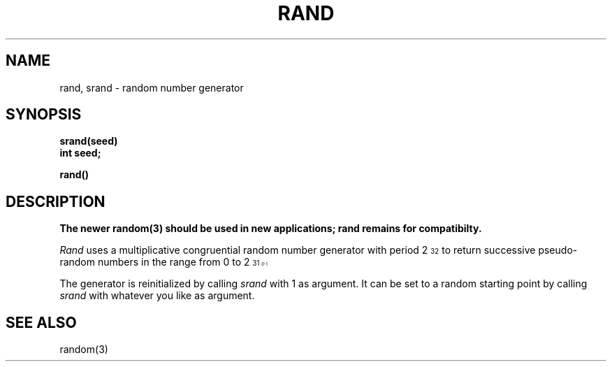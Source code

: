 .\"	@(#)rand.3	5.1 (Berkeley) 5/15/85
.\"
.TH RAND 3C "19 January 1983"
.AT 3
.SH NAME
rand, srand \- random number generator
.SH SYNOPSIS
.nf
.B srand(seed)
.B int seed;
.PP
.B rand()
.fi
.SH DESCRIPTION
.ft B
The newer random(3) should be used in new applications;
rand remains for compatibilty.
.ft R
.PP
.I Rand
uses a multiplicative congruential
random number generator
with period 2\u\s732\s0\d
to return successive pseudo-random
numbers in the range from 0 to 2\u\s731\s10\d\-1.
.PP
The generator is reinitialized by calling
.I srand
with 1 as argument.
It can be set to a random starting point by calling
.I srand
with whatever you like as argument.
.SH "SEE ALSO"
random(3)

